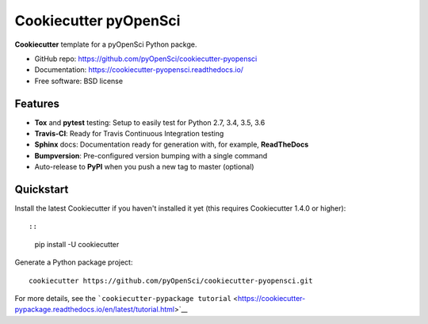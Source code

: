 Cookiecutter pyOpenSci
======================

**Cookiecutter** template for a pyOpenSci Python packge.

-  GitHub repo: https://github.com/pyOpenSci/cookiecutter-pyopensci
-  Documentation: https://cookiecutter-pyopensci.readthedocs.io/
-  Free software: BSD license

Features
--------

-  **Tox** and **pytest** testing: Setup to easily test for Python 2.7,
   3.4, 3.5, 3.6
-  **Travis-CI**: Ready for Travis Continuous Integration testing
-  **Sphinx** docs: Documentation ready for generation with, for
   example, **ReadTheDocs**
-  **Bumpversion**: Pre-configured version bumping with a single command
-  Auto-release to **PyPI** when you push a new tag to master (optional)

Quickstart
----------

Install the latest Cookiecutter if you haven't installed it yet (this
requires Cookiecutter 1.4.0 or higher)::

::

    pip install -U cookiecutter

Generate a Python package project:

::

    cookiecutter https://github.com/pyOpenSci/cookiecutter-pyopensci.git

For more details, see the
```cookiecutter-pypackage tutorial`` <https://cookiecutter-pypackage.readthedocs.io/en/latest/tutorial.html>`__
